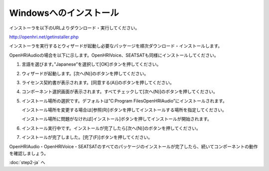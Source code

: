 -----------------------
Windowsへのインストール
-----------------------

インストーラを以下のURLよりダウンロード・実行してください。

http://openhri.net/getinstaller.php

インストーラを実行するとウィザードが起動し必要なパッケージを順次ダウンロード・インストールします。

OpenHRIAudioの場合を以下に示します。OpenHRIVoice、SEATSATも同様にインストールしてください。

1. 言語を選びます。”Japanese”を選択して[OK]ボタンを押してください。

   .. image:: wininst01.png

2. ウィザードが起動します。[次へ(N)]のボタンを押してください。

   .. image:: wininst02.png

3. ライセンス契約書が表示されます。[同意する(A)]のボタンを押してください。

   .. image:: wininst03.png

4. コンポーネント選択画面が表示されます。すべてチェックして[次へ(N)]のボタンを押してください。

   .. image:: wininst04.png

5. インストール場所の選択です。デフォルトは”C:\Program Files\OpenHRIAudio”にインストールされます。

   インストール場所を変更する場合は[参照(R)]ボタンを押してインストールする場所を指定してください。

   インストール場所に問題がなければ[インストール]ボタンを押してインストールが開始されます。

   .. image:: wininst05.png

6. インストール実行中です。インストールが完了したら[次へ(N)]のボタンを押してください。

   .. image:: wininst06.png

7. インストールが完了しました。[完了(F)]ボタンを押してください。

   .. image:: wininst07.png

OpenHRIAudio・OpenHRIVoice・SEATSATのすべてのパッケージのインストールが完了したら、続いてコンポーネントの動作を確認しましょう。

:doc:`step2-ja` へ

